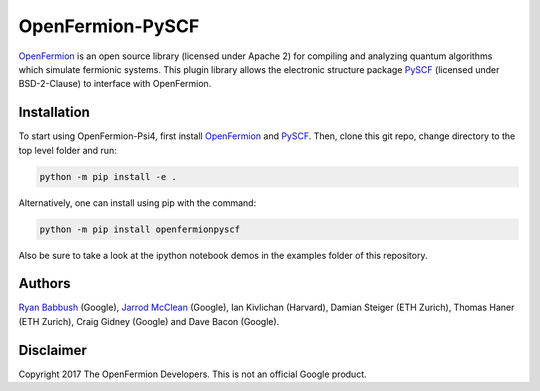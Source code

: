 OpenFermion-PySCF
=================

`OpenFermion <http://openfermion.org>`__ is an open source library (licensed under Apache 2) for compiling and analyzing quantum algorithms which simulate fermionic systems.
This plugin library allows the electronic structure package `PySCF <http://github.com/sunqm/pyscf>`__ (licensed under BSD-2-Clause) to interface with OpenFermion.

Installation
------------

To start using OpenFermion-Psi4, first install `OpenFermion <http://openfermion.org>`__ and
`PySCF <http://github.com/sunqm/pyscf>`__. Then, clone this git repo, change directory to the top level folder and run:

.. code-block:: bash

  python -m pip install -e .

Alternatively, one can install using pip with the command:

.. code-block:: bash

  python -m pip install openfermionpyscf

Also be sure to take a look at the ipython notebook demos in the examples folder of this repository.

Authors
-------

`Ryan Babbush <http://ryanbabbush.com>`__ (Google),
`Jarrod McClean <http://jarrodmcclean.com>`__ (Google),
Ian Kivlichan (Harvard),
Damian Steiger (ETH Zurich),
Thomas Haner (ETH Zurich),
Craig Gidney (Google) and
Dave Bacon (Google).

Disclaimer
----------
Copyright 2017 The OpenFermion Developers.
This is not an official Google product.
